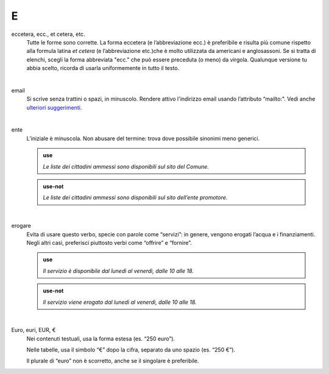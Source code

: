 E
=

eccetera, ecc., et cetera, etc.
     Tutte le forme sono corrette. La forma eccetera (e l’abbreviazione ecc.) è preferibile e risulta più comune rispetto alla formula latina *et cetera* (e l’abbreviazione etc.)che è molto utilizzata da americani e anglosassoni. Se si tratta di elenchi, scegli la forma abbreviata "ecc." che può essere preceduta (o meno) da virgola. Qualunque versione tu abbia scelto, ricorda di usarla uniformemente in tutto il testo.

     |

email
     Si scrive senza trattini o spazi, in minuscolo. Rendere attivo l'indirizzo email usando l’attributo “mailto:". Vedi anche `ulteriori suggerimenti <../suggerimenti-di-scrittura/come-strutturare-il-contenuto.html#email>`__.

     |

ente
     L’iniziale è minuscola. Non abusare del termine: trova dove possibile sinonimi meno generici.

     .. admonition:: use

        *Le liste dei cittadini ammessi sono disponibili sul sito del Comune.*

     .. admonition:: use-not

        *Le liste dei cittadini ammessi sono disponibili sul sito dell’ente promotore.*

     |

erogare
     Evita di usare questo verbo, specie con parole come “servizi”: in genere, vengono erogati l’acqua e i finanziamenti. Negli altri casi, preferisci piuttosto verbi come “offrire” e “fornire”.

     .. admonition:: use

        *Il servizio è disponibile dal lunedì al venerdì, dalle 10 alle 18.*

     .. admonition:: use-not

        *Il servizio viene erogato dal lunedì al venerdì, dalle 10 alle 18.*

     |

Euro, euri, EUR, €
     Nei contenuti testuali, usa la forma estesa (es. “250 euro”).

     Nelle tabelle, usa il simbolo “€” dopo la cifra, separato da uno spazio (es. “250 €”).

     Il plurale di “euro” non è scorretto, anche se il singolare è preferibile.
